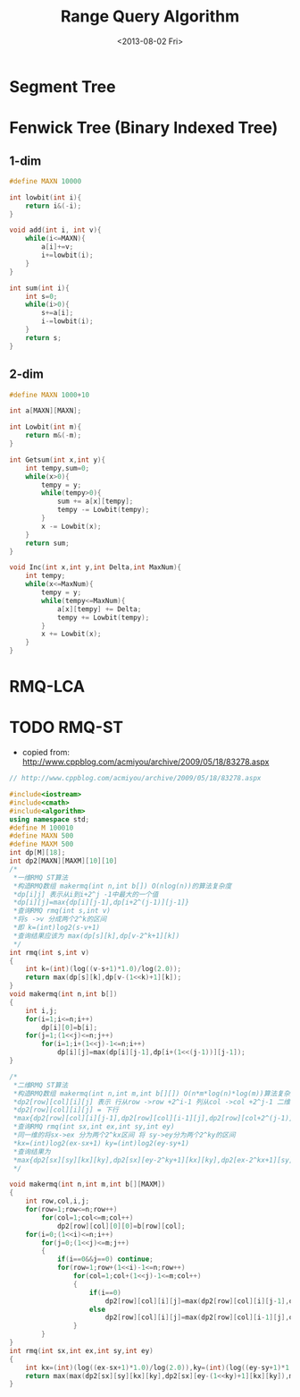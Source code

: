 #+TITLE: Range Query Algorithm
#+DATE: <2013-08-02 Fri>

* Segment Tree
* Fenwick Tree (Binary Indexed Tree)

** 1-dim

#+begin_src cpp
#define MAXN 10000

int lowbit(int i){
	return i&(-i);
}

void add(int i, int v){
	while(i<=MAXN){
		a[i]+=v;
		i+=lowbit(i);
	}
}

int sum(int i){
	int s=0;
	while(i>0){
		s+=a[i];
		i-=lowbit(i);
	}
	return s;
}
#+end_src

** 2-dim

#+begin_src cpp
#define MAXN 1000+10

int a[MAXN][MAXN];

int Lowbit(int m){
	return m&(-m);
}

int Getsum(int x,int y){
	int tempy,sum=0;
	while(x>0){
		tempy = y;
		while(tempy>0){
			sum += a[x][tempy];
			tempy -= Lowbit(tempy);
		}
		x -= Lowbit(x);
	}
	return sum;
}

void Inc(int x,int y,int Delta,int MaxNum){
	int tempy;
	while(x<=MaxNum){
		tempy = y;
		while(tempy<=MaxNum){
			a[x][tempy] += Delta;
			tempy += Lowbit(tempy);
		}
		x += Lowbit(x);
	}
}
#+end_src

* RMQ-LCA
* TODO RMQ-ST

- copied from: http://www.cppblog.com/acmiyou/archive/2009/05/18/83278.aspx
#+begin_src cpp
// http://www.cppblog.com/acmiyou/archive/2009/05/18/83278.aspx

#include<iostream>
#include<cmath>
#include<algorithm>
using namespace std;
#define M 100010
#define MAXN 500
#define MAXM 500
int dp[M][18];
int dp2[MAXN][MAXM][10][10]
/*
 *一维RMQ ST算法
 *构造RMQ数组 makermq(int n,int b[]) O(nlog(n))的算法复杂度
 *dp[i]j] 表示从i到i+2^j -1中最大的一个值
 *dp[i][j]=max{dp[i][j-1],dp[i+2^(j-1)][j-1]}
 *查询RMQ rmq(int s,int v)
 *将s ->v 分成两个2^k的区间
 *即 k=(int)log2(s-v+1)
 *查询结果应该为 max(dp[s][k],dp[v-2^k+1][k])
 */
int rmq(int s,int v)
{
    int k=(int)(log((v-s+1)*1.0)/log(2.0));
    return max(dp[s][k],dp[v-(1<<k)+1][k]);
}
void makermq(int n,int b[])
{
    int i,j;
    for(i=1;i<=n;i++)
        dp[i][0]=b[i];
    for(j=1;(1<<j)<=n;j++)
        for(i=1;i+(1<<j)-1<=n;i++)
            dp[i][j]=max(dp[i][j-1],dp[i+(1<<(j-1))][j-1]);
}

/*
 *二维RMQ ST算法
 *构造RMQ数组 makermq(int n,int m,int b[][]) O(n*m*log(n)*log(m))算法复杂度
 *dp2[row][col][i][j] 表示 行从row ->row +2^i-1 列从col ->col +2^j-1 二维区间里最大值
 *dp2[row][col][i][j] = 下行
 *max{dp2[row][col][i][j-1],dp2[row][col][i-1][j],dp2[row][col+2^(j-1)][i][j-1],dp2[row+2^(i-1)][col][i-1][j]}
 *查询RMQ rmq(int sx,int ex,int sy,int ey)
 *同一维的将sx->ex 分为两个2^kx区间 将 sy->ey分为两个2^ky的区间
 *kx=(int)log2(ex-sx+1) ky=(int)log2(ey-sy+1)
 *查询结果为
 *max{dp2[sx][sy][kx][ky],dp2[sx][ey-2^ky+1][kx][ky],dp2[ex-2^kx+1][sy][kx][ky],dp2[ex-2^kx+1][ey-2^ky+1][kx][ky]}
 */

void makermq(int n,int m,int b[][MAXM])
{
    int row,col,i,j;
    for(row=1;row<=n;row++)
        for(col=1;col<=m;col++)
            dp2[row][col][0][0]=b[row][col];
    for(i=0;(1<<i)<=n;i++)
        for(j=0;(1<<j)<=m;j++)
        {
            if(i==0&&j==0) continue;
            for(row=1;row+(1<<i)-1<=n;row++)
                for(col=1;col+(1<<j)-1<=m;col++)
                {
                    if(i==0)
                        dp2[row][col][i][j]=max(dp2[row][col][i][j-1],dp2[row][col+(1<<(j-1))][i][j-1]);
                    else
                        dp2[row][col][i][j]=max(dp2[row][col][i-1][j],dp2[row+(1<<(i-1))][col][i-1][j]);
                }
        }
}
int rmq(int sx,int ex,int sy,int ey)
{
    int kx=(int)(log((ex-sx+1)*1.0)/log(2.0)),ky=(int)(log((ey-sy+1)*1.0)/log(2.0));
    return max(max(dp2[sx][sy][kx][ky],dp2[sx][ey-(1<<ky)+1][kx][ky]),max(dp2[ex-(1<<kx)+1][sy][kx][ky],dp2[ex-(1<<kx)+1][ey-(1<<ky)+1][kx][ky]));
}
#+end_src

